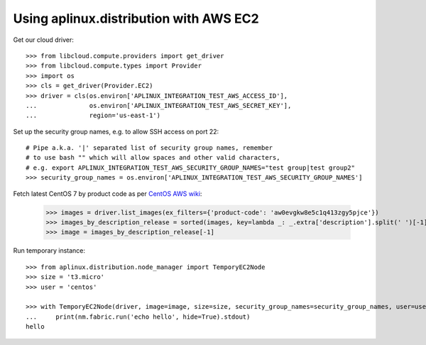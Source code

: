 =======================================
Using aplinux.distribution with AWS EC2
=======================================

Get our cloud driver::

    >>> from libcloud.compute.providers import get_driver
    >>> from libcloud.compute.types import Provider
    >>> import os
    >>> cls = get_driver(Provider.EC2)
    >>> driver = cls(os.environ['APLINUX_INTEGRATION_TEST_AWS_ACCESS_ID'],
    ...              os.environ['APLINUX_INTEGRATION_TEST_AWS_SECRET_KEY'],
    ...              region='us-east-1')

Set up the security group names, e.g. to allow SSH access on port 22::

    # Pipe a.k.a. '|' separated list of security group names, remember
    # to use bash "" which will allow spaces and other valid characters,
    # e.g. export APLINUX_INTEGRATION_TEST_AWS_SECURITY_GROUP_NAMES="test group|test group2"
    >>> security_group_names = os.environ['APLINUX_INTEGRATION_TEST_AWS_SECURITY_GROUP_NAMES']

Fetch latest CentOS 7 by product code as per `CentOS AWS wiki <https://wiki.centos.org/Cloud/AWS>`_:

    >>> images = driver.list_images(ex_filters={'product-code': 'aw0evgkw8e5c1q413zgy5pjce'})
    >>> images_by_description_release = sorted(images, key=lambda _: _.extra['description'].split(' ')[-1])
    >>> image = images_by_description_release[-1]

Run temporary instance::

    >>> from aplinux.distribution.node_manager import TemporyEC2Node
    >>> size = 't3.micro'
    >>> user = 'centos'

    >>> with TemporyEC2Node(driver, image=image, size=size, security_group_names=security_group_names, user=user) as nm:
    ...     print(nm.fabric.run('echo hello', hide=True).stdout)
    hello

